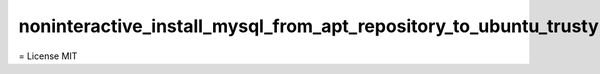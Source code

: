 #################################################################
noninteractive_install_mysql_from_apt_repository_to_ubuntu_trusty
#################################################################

= License
MIT
